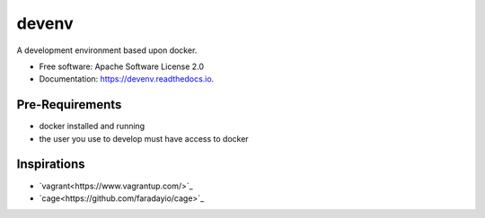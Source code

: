 ======
devenv
======


.. image:: https://img.shields.io/pypi/v/devenv.svg
        :target: https://pypi.python.org/pypi/devenv

.. image:: https://img.shields.io/travis/FlorianLudwig/devenv.svg
        :target: https://travis-ci.org/FlorianLudwig/devenv

.. image:: https://readthedocs.org/projects/devenv/badge/?version=latest
        :target: https://devenv.readthedocs.io/en/latest/?badge=latest
        :alt: Documentation Status

.. image:: https://pyup.io/repos/github/FlorianLudwig/devenv/shield.svg
     :target: https://pyup.io/repos/github/FlorianLudwig/devenv/
     :alt: Updates


A development environment based upon docker.


* Free software: Apache Software License 2.0
* Documentation: https://devenv.readthedocs.io.

Pre-Requirements
----------------

* docker installed and running
* the user you use to develop must have access to docker


Inspirations
------------

* `vagrant<https://www.vagrantup.com/>`_
* `cage<https://github.com/faradayio/cage>`_
